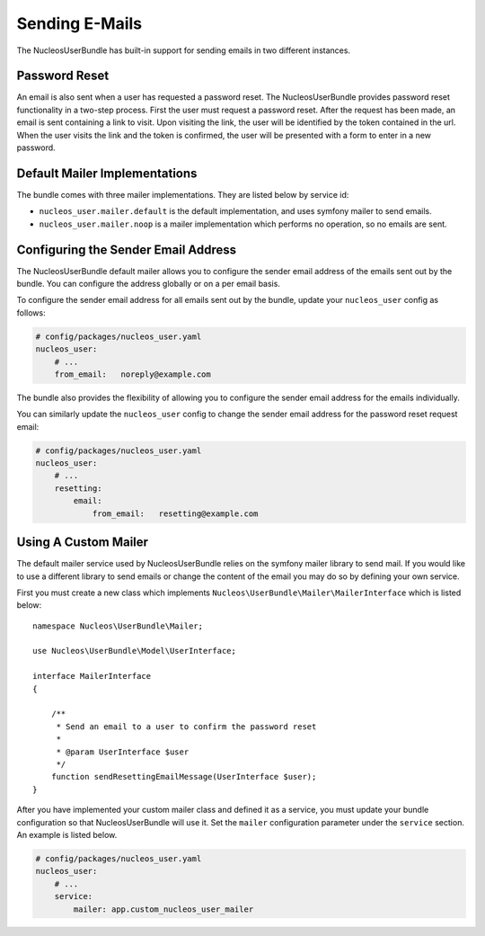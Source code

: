 Sending E-Mails
===============

The NucleosUserBundle has built-in support for sending emails in two different
instances.

Password Reset
--------------

An email is also sent when a user has requested a password reset. The
NucleosUserBundle provides password reset functionality in a two-step process.
First the user must request a password reset. After the request has been
made, an email is sent containing a link to visit. Upon visiting the link,
the user will be identified by the token contained in the url. When the user
visits the link and the token is confirmed, the user will be presented with
a form to enter in a new password.

Default Mailer Implementations
------------------------------

The bundle comes with three mailer implementations. They are listed below
by service id:

- ``nucleos_user.mailer.default`` is the default implementation, and uses symfony mailer to send emails.
- ``nucleos_user.mailer.noop`` is a mailer implementation which performs no operation, so no emails are sent.

Configuring the Sender Email Address
------------------------------------

The NucleosUserBundle default mailer allows you to configure the sender email address
of the emails sent out by the bundle. You can configure the address globally or on
a per email basis.

To configure the sender email address for all emails sent out by the bundle,
update your ``nucleos_user`` config as follows:

.. code-block:: yaml

    # config/packages/nucleos_user.yaml
    nucleos_user:
        # ...
        from_email:   noreply@example.com

The bundle also provides the flexibility of allowing you to configure the sender
email address for the emails individually.

You can similarly update the ``nucleos_user`` config to change the sender email address for
the password reset request email:

.. code-block:: yaml

    # config/packages/nucleos_user.yaml
    nucleos_user:
        # ...
        resetting:
            email:
                from_email:   resetting@example.com

Using A Custom Mailer
---------------------

The default mailer service used by NucleosUserBundle relies on the symfony mailer
library to send mail. If you would like to use a different library to send
emails or change the content of the email you
may do so by defining your own service.

First you must create a new class which implements ``Nucleos\UserBundle\Mailer\MailerInterface``
which is listed below::

    namespace Nucleos\UserBundle\Mailer;

    use Nucleos\UserBundle\Model\UserInterface;

    interface MailerInterface
    {

        /**
         * Send an email to a user to confirm the password reset
         *
         * @param UserInterface $user
         */
        function sendResettingEmailMessage(UserInterface $user);
    }

After you have implemented your custom mailer class and defined it as a service,
you must update your bundle configuration so that NucleosUserBundle will use it.
Set the ``mailer`` configuration parameter under the ``service`` section.
An example is listed below.

.. code-block:: yaml

    # config/packages/nucleos_user.yaml
    nucleos_user:
        # ...
        service:
            mailer: app.custom_nucleos_user_mailer

